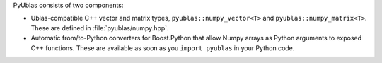 
PyUblas consists of two components:

* Ublas-compatible C++ vector and matrix types, ``pyublas::numpy_vector<T>`` and
  ``pyublas::numpy_matrix<T>``. These are defined in :file:`pyublas/numpy.hpp`.

* Automatic from/to-Python converters for Boost.Python that allow Numpy arrays
  as Python arguments to exposed C++ functions. These are available as soon as
  you ``import pyublas`` in your Python code.


